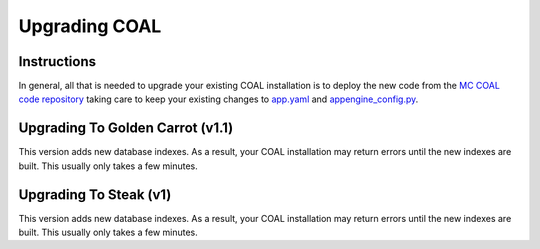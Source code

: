 ==============
Upgrading COAL
==============

------------
Instructions
------------
In general, all that is needed to upgrade your existing COAL installation is to deploy the new code from the `MC COAL code repository <https://github.com/mc-coal/mc-coal>`_ taking care to keep your existing changes to `app.yaml <app.yaml>`_ and `appengine_config.py <appengine_config.py>`_.

---------------------------------
Upgrading To Golden Carrot (v1.1)
---------------------------------
This version adds new database indexes. As a result, your COAL installation may return errors until the new indexes are built. This usually only takes a few minutes.

-----------------------
Upgrading To Steak (v1)
-----------------------
This version adds new database indexes. As a result, your COAL installation may return errors until the new indexes are built. This usually only takes a few minutes.
